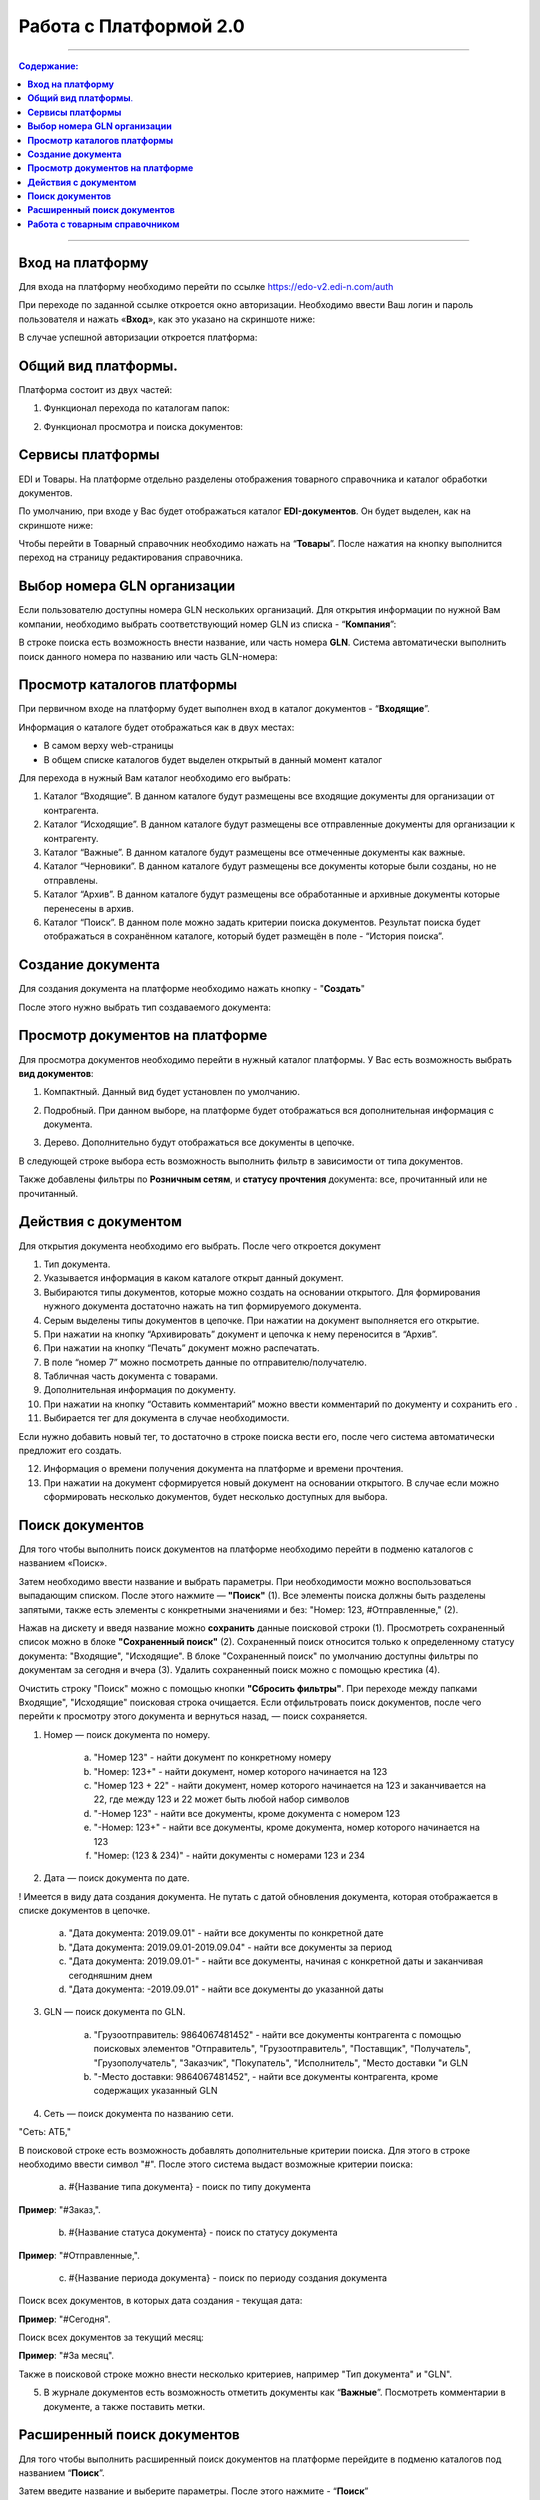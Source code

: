 Работа с Платформой 2.0
#######################

---------

.. contents:: Содержание:
   :depth: 6

---------

**Вход на платформу**
================================================
Для входа на платформу необходимо перейти по ссылке https://edo-v2.edi-n.com/auth

При переходе по заданной ссылке откроется окно авторизации. Необходимо ввести Ваш логин и пароль пользователя и нажать «**Вход**», как это указано на скриншоте ниже:

.. image:: pics_rabota_s_platformoj_EDIN_2.0/rabota_s_platformoj_EDIN_2.0_01.png
   :align: center

В случае успешной авторизации откроется платформа:

.. image:: pics_rabota_s_platformoj_EDIN_2.0/rabota_s_platformoj_EDIN_2.0_02.png
   :align: center

**Общий вид платформы**.
================================================

Платформа состоит из двух частей:

1. Функционал перехода по каталогам папок:

.. image:: pics_rabota_s_platformoj_EDIN_2.0/rabota_s_platformoj_EDIN_2.0_03.png
   :align: center

2. Функционал просмотра и поиска документов:

.. image:: pics_rabota_s_platformoj_EDIN_2.0/rabota_s_platformoj_EDIN_2.0_04.png
   :align: center

**Сервисы платформы**
================================================

EDI и Товары. На платформе отдельно разделены отображения товарного справочника и каталог обработки документов.

По умолчанию, при входе у Вас будет отображаться каталог **EDI-документов**. Он будет выделен, как на скриншоте ниже:

.. image:: pics_rabota_s_platformoj_EDIN_2.0/rabota_s_platformoj_EDIN_2.0_05.png
   :align: center

Чтобы перейти в Товарный справочник необходимо нажать на “**Товары**”. После нажатия на кнопку выполнится переход на страницу редактирования справочника.

**Выбор номера GLN организации**
================================================

Если пользователю доступны номера GLN нескольких организаций. Для открытия информации по нужной Вам компании, необходимо выбрать соответствующий номер GLN из списка - “**Компания**”:

.. image:: pics_rabota_s_platformoj_EDIN_2.0/rabota_s_platformoj_EDIN_2.0_06.png
   :align: center

В строке поиска есть возможность внести название, или часть номера **GLN**. Система автоматически выполнить поиск данного номера по названию или часть GLN-номера:

.. image:: pics_rabota_s_platformoj_EDIN_2.0/rabota_s_platformoj_EDIN_2.0_07.png
   :align: center

**Просмотр каталогов платформы**
================================================

При первичном входе на платформу будет выполнен вход в каталог документов - “**Входящие**”.

Информация о каталоге будет отображаться как в двух местах:

- В самом верху web-страницы
- В общем списке каталогов будет выделен открытый в данный момент каталог

.. image:: pics_rabota_s_platformoj_EDIN_2.0/rabota_s_platformoj_EDIN_2.0_08.png
   :align: center

Для перехода в нужный Вам каталог необходимо его выбрать:

#. Каталог “Входящие”. В данном каталоге будут размещены все входящие документы для организации от контрагента.
#. Каталог “Исходящие”. В данном каталоге будут размещены все отправленные документы для организации к контрагенту.
#. Каталог “Важные”. В данном каталоге будут размещены все отмеченные документы как важные.
#. Каталог “Черновики”. В данном каталоге будут размещены все документы которые были созданы, но не отправлены. 
#. Каталог “Архив”. В данном каталоге будут размещены все обработанные и архивные документы которые перенесены в архив.
#. Каталог “Поиск”. В данном поле можно задать критерии поиска документов. Результат поиска будет отображаться в сохранённом каталоге, который будет размещён в поле - “История поиска”.

**Создание документа**
================================================

Для создания документа на платформе необходимо нажать кнопку - "**Создать**"

.. image:: pics_rabota_s_platformoj_EDIN_2.0/rabota_s_platformoj_EDIN_2.0_09.png
   :align: center

После этого нужно выбрать тип создаваемого документа:

.. image:: pics_rabota_s_platformoj_EDIN_2.0/rabota_s_platformoj_EDIN_2.0_10.png
   :align: center

**Просмотр документов на платформе**
================================================

Для просмотра документов необходимо перейти в нужный каталог платформы. 
У Вас есть возможность выбрать **вид документов**:

1. Компактный. Данный вид будет установлен по умолчанию.

.. image:: pics_rabota_s_platformoj_EDIN_2.0/rabota_s_platformoj_EDIN_2.0_11.png
   :align: center

2. Подробный. При данном выборе, на платформе будет отображаться вся дополнительная информация с документа.

.. image:: pics_rabota_s_platformoj_EDIN_2.0/rabota_s_platformoj_EDIN_2.0_12.png
   :align: center

3. Дерево. Дополнительно будут отображаться все документы в цепочке.

.. image:: pics_rabota_s_platformoj_EDIN_2.0/rabota_s_platformoj_EDIN_2.0_13.png
   :align: center

В следующей строке выбора есть возможность выполнить фильтр в зависимости от типа документов.

.. image:: pics_rabota_s_platformoj_EDIN_2.0/rabota_s_platformoj_EDIN_2.0_14.png
   :align: center

Также добавлены фильтры по **Розничным сетям**, и **статусу прочтения** документа: все, прочитанный или не прочитанный.

.. image:: pics_rabota_s_platformoj_EDIN_2.0/rabota_s_platformoj_EDIN_2.0_15.png
   :align: center

.. image:: pics_rabota_s_platformoj_EDIN_2.0/rabota_s_platformoj_EDIN_2.0_16.png
   :align: center

**Действия с документом**
================================================

Для открытия документа необходимо его выбрать. После чего откроется документ

.. image:: pics_rabota_s_platformoj_EDIN_2.0/rabota_s_platformoj_EDIN_2.0_21.jpg
   :align: center

#. Тип документа.
#. Указывается информация в каком каталоге открыт данный документ.
#. Выбираются типы документов, которые можно создать на основании открытого. Для формирования нужного документа достаточно нажать на тип формируемого документа.
#. Серым выделены типы документов в цепочке. При нажатии на документ выполняется его открытие.
#. При нажатии на кнопку “Архивировать” документ и цепочка к нему переносится в “Архив”.
#. При нажатии на кнопку “Печать” документ можно распечатать.
#. В поле “номер 7” можно посмотреть данные по отправителю/получателю.
#. Табличная часть документа с товарами.
#. Дополнительная информация по документу.
#. При нажатии на кнопку “Оставить комментарий” можно ввести комментарий по документу и сохранить его .
#. Выбирается тег для документа в случае необходимости.

.. image:: pics_rabota_s_platformoj_EDIN_2.0/rabota_s_platformoj_EDIN_2.0_22.png
   :align: center

Если нужно добавить новый тег, то достаточно в строке поиска вести его, после чего система автоматически предложит его создать.

12. Информация о времени получения документа на платформе и времени прочтения.
13. При нажатии на документ сформируется новый документ на основании открытого. В случае если можно сформировать несколько документов, будет несколько доступных для выбора.

**Поиск документов**
================================================

Для того чтобы выполнить поиск документов на платформе необходимо перейти в подменю каталогов с названием «Поиск».

.. image:: pics_rabota_s_platformoj_EDIN_2.0/rabota_s_platformoj_EDIN_2.0_29.png
   :align: center

Затем необходимо ввести название и выбрать параметры. При необходимости можно воспользоваться выпадающим списком. После этого нажмите — **"Поиск"** (1).
Все элементы поиска должны быть разделены запятыми, также есть элементы с конкретными значениями и без: "Номер: 123, #Отправленные," (2).

.. image:: pics_rabota_s_platformoj_EDIN_2.0/rabota_s_platformoj_EDIN_2.0_30.png
   :align: center

Нажав на дискету и введя название можно **сохранить** данные поисковой строки (1).
Просмотреть сохраненный список можно в блоке **"Сохраненный поиск"** (2).
Сохраненный поиск относится только к определенному статусу документа: "Входящие", "Исходящие".
В блоке "Сохраненный поиск" по умолчанию доступны фильтры по документам за сегодня и вчера (3).
Удалить сохраненный поиск можно с помощью крестика (4).

.. image:: pics_rabota_s_platformoj_EDIN_2.0/rabota_s_platformoj_EDIN_2.0_31.png
   :align: center

Очистить строку "Поиск" можно с помощью кнопки **"Сбросить фильтры"**.
При переходе между папками Входящие", "Исходящие" поисковая строка очищается.
Если отфильтровать поиск документов, после чего перейти к просмотру этого документа и вернуться назад, — поиск сохраняется.

.. image:: pics_rabota_s_platformoj_EDIN_2.0/rabota_s_platformoj_EDIN_2.0_32.png
   :align: center

1. Номер — поиск документа по номеру.

    a) "Номер 123" - найти документ по конкретному номеру
    b) "Номер: 123+" - найти документ, номер которого начинается на 123
    c) "Номер 123 + 22" - найти документ, номер которого начинается на 123 и заканчивается на 22, где между 123 и 22 может быть любой набор символов
    d) "-Номер 123" - найти все документы, кроме документа с номером 123
    e) "-Номер: 123+" - найти все документы, кроме документа, номер которого начинается на 123
    f) "Номер: (123 & 234)" - найти документы с номерами 123 и 234

.. image:: pics_rabota_s_platformoj_EDIN_2.0/rabota_s_platformoj_EDIN_2.0_33.png
   :align: center

2. Дата — поиск документа по дате.

! Имеется в виду дата создания документа. Не путать с датой обновления документа, которая отображается в списке документов в цепочке.

    a) "Дата документа: 2019.09.01" - найти все документы по конкретной дате
    b) "Дата документа: 2019.09.01-2019.09.04" - найти все документы за период
    c) "Дата документа: 2019.09.01-" - найти все документы, начиная с конкретной даты и заканчивая сегодняшним днем
    d) "Дата документа: -2019.09.01" - найти все документы до указанной даты

.. image:: pics_rabota_s_platformoj_EDIN_2.0/rabota_s_platformoj_EDIN_2.0_34.png
   :align: center

3. GLN — поиск документа по GLN.

    a) "Грузоотправитель: 9864067481452" - найти все документы контрагента с помощью поисковых элементов "Отправитель", "Грузоотправитель", "Поставщик", "Получатель", "Грузополучатель", "Заказчик", "Покупатель", "Исполнитель", "Место доставки "и GLN
    b) "-Место доставки: 9864067481452", - найти все документы контрагента, кроме содержащих указанный GLN

.. image:: pics_rabota_s_platformoj_EDIN_2.0/rabota_s_platformoj_EDIN_2.0_35.png
   :align: center

4. Сеть — поиск документа по названию сети.

"Сеть: АТБ,"

В поисковой строке есть возможность добавлять дополнительные критерии поиска. Для этого в строке необходимо ввести символ "#". После этого система выдаст возможные критерии поиска:

    a) #{Название типа документа} - поиск по типу документа

**Пример**: "#Заказ,".

    b) #{Название статуса документа} - поиск по статусу документа

**Пример**: "#Отправленные,".

    c) #{Название периода документа} - поиск по периоду создания документа

Поиск всех документов, в которых дата создания - текущая дата:

**Пример**: "#Сегодня".

Поиск всех документов за текущий месяц:

**Пример**: "#За месяц".

.. image:: pics_rabota_s_platformoj_EDIN_2.0/rabota_s_platformoj_EDIN_2.0_36.png
   :align: center

Также в поисковой строке можно внести несколько критериев, например "Тип документа" и "GLN".

.. image:: pics_rabota_s_platformoj_EDIN_2.0/rabota_s_platformoj_EDIN_2.0_37.png
   :align: center

5. В журнале документов есть возможность отметить документы как “**Важные**”. Посмотреть комментарии в документе, а также поставить метки.

.. image:: pics_rabota_s_platformoj_EDIN_2.0/rabota_s_platformoj_EDIN_2.0_20.png
   :align: center

**Расширенный поиск документов**
================================================

Для того чтобы выполнить расширенный поиск документов на платформе перейдите в подменю каталогов под названием “**Поиск**”. 

Затем введите название и выберите параметры.
После этого нажмите - “**Поиск**”

.. image:: pics_rabota_s_platformoj_EDIN_2.0/rabota_s_platformoj_EDIN_2.0_23.png
   :align: center

В истории поиска появится новый каталог, при выборе которого будет отображаться список найденных документов:

.. image:: pics_rabota_s_platformoj_EDIN_2.0/rabota_s_platformoj_EDIN_2.0_24.png
   :align: center

Для изменения параметров поиска нужно нажать на иконку-карандаш. Для удаления на иконку-крестик.

**Работа с товарным справочником**
================================================

Для добавления товара в справочник необходимо нажать кнопку - **Добавить товар**.

.. image:: pics_rabota_s_platformoj_EDIN_2.0/rabota_s_platformoj_EDIN_2.0_25.png
   :align: center

Затем нужно заполнить обязательные поля в документе:

- Наименование.
- Штрихкод.
- Цена(без НДС).
- Единица измерения товара.
- Ставка НДС.
- После заполнения нажать кнопку - “**Добавить товар** ”

.. image:: pics_rabota_s_platformoj_EDIN_2.0/rabota_s_platformoj_EDIN_2.0_26.png
   :align: center

После добавления товара он будет доступным в общем списке справочника.

.. image:: pics_rabota_s_platformoj_EDIN_2.0/rabota_s_platformoj_EDIN_2.0_27.png
   :align: center

Чтобы найти нужный товар в строке поиска нужно ввести название или штрихкод, или артикул товара.

Для открытия редактирования товара нужно нажать на его штрихкод.

После внесения изменений нужно **сохранить изменения**.

.. image:: pics_rabota_s_platformoj_EDIN_2.0/rabota_s_platformoj_EDIN_2.0_28.png
   :align: center
